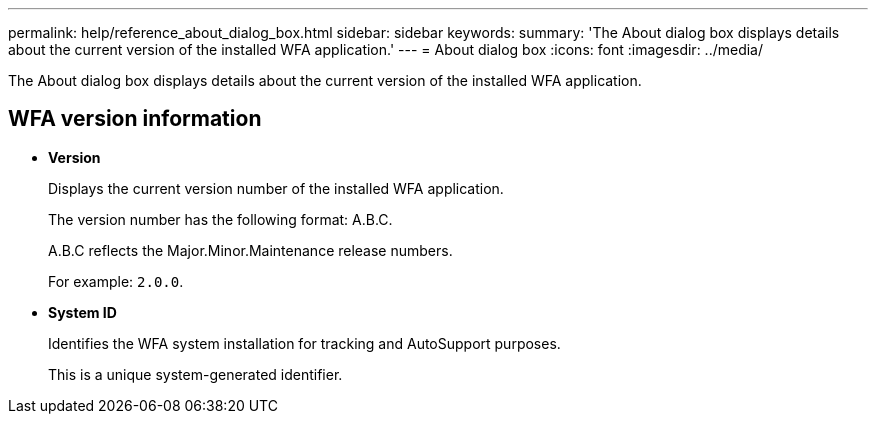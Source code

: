 ---
permalink: help/reference_about_dialog_box.html
sidebar: sidebar
keywords: 
summary: 'The About dialog box displays details about the current version of the installed WFA application.'
---
= About dialog box
:icons: font
:imagesdir: ../media/

The About dialog box displays details about the current version of the installed WFA application.

== WFA version information

* *Version*
+
Displays the current version number of the installed WFA application.
+
The version number has the following format: A.B.C.
+
A.B.C reflects the Major.Minor.Maintenance release numbers.
+
For example: `2.0.0`.

* *System ID*
+
Identifies the WFA system installation for tracking and AutoSupport purposes.
+
This is a unique system-generated identifier.
